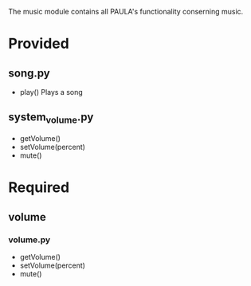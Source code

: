 The music module contains all PAULA's functionality conserning music.

* Provided
** song.py
  - play()
    Plays a song

** system_volume.py
  - getVolume()
  - setVolume(percent)
  - mute()

* Required
** volume
*** volume.py
    - getVolume()
    - setVolume(percent)
    - mute()
